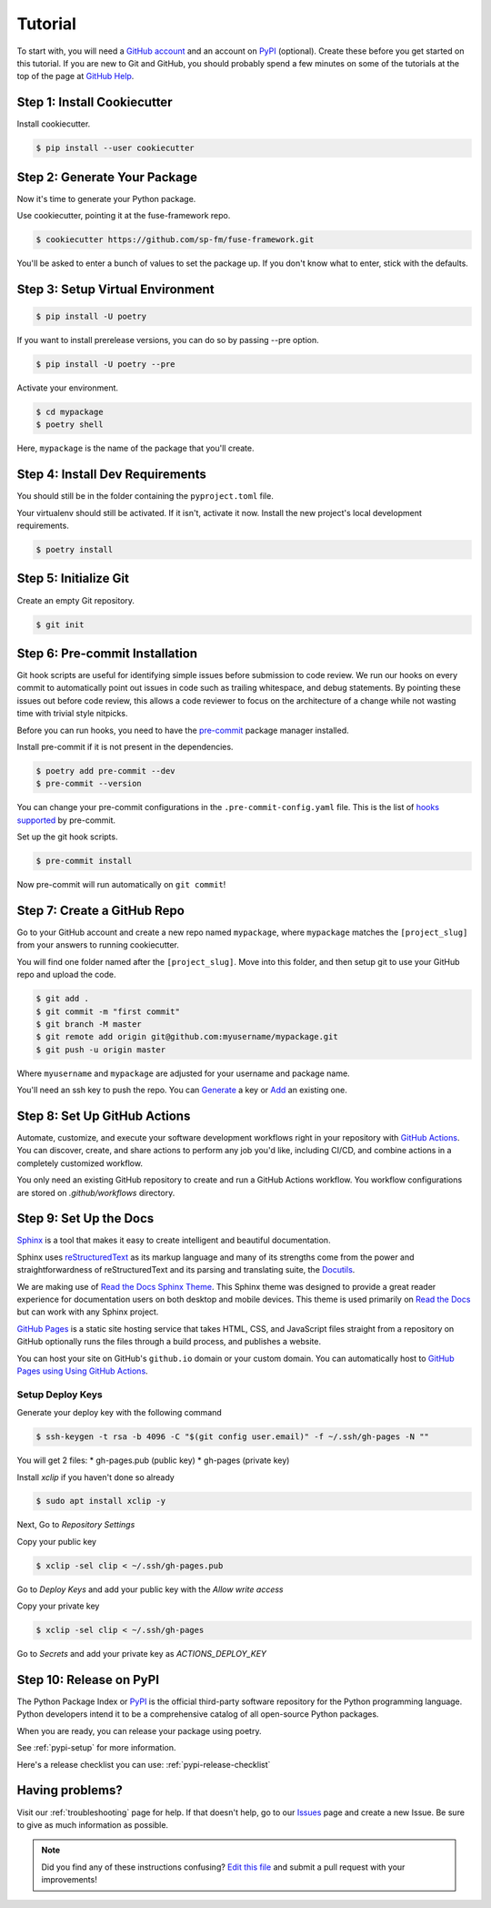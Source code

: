 Tutorial
========

To start with, you will need a `GitHub account`_ and an account on `PyPI`_ (optional).
Create these before you get started on this tutorial. If you are new to Git and
GitHub, you should probably spend a few minutes on some of the tutorials at the
top of the page at `GitHub Help`_.

.. _GitHub account: https://github.com/
.. _PyPI: https://pypi.python.org/pypi
.. _GitHub Help: https://help.github.com/


Step 1: Install Cookiecutter
----------------------------

Install cookiecutter.

.. code-block:: console

    $ pip install --user cookiecutter


Step 2: Generate Your Package
-----------------------------

Now it's time to generate your Python package.

Use cookiecutter, pointing it at the fuse-framework repo.

.. code-block:: console

    $ cookiecutter https://github.com/sp-fm/fuse-framework.git

You'll be asked to enter a bunch of values to set the package up. If you don't
know what to enter, stick with the defaults.


Step 3: Setup Virtual Environment
---------------------------------

.. code-block:: console

    $ pip install -U poetry

If you want to install prerelease versions, you can do so by passing --pre
option.

.. code-block:: console

    $ pip install -U poetry --pre

Activate your environment.

.. code-block:: console

    $ cd mypackage
    $ poetry shell

Here, ``mypackage`` is the name of the package that you'll create.


Step 4: Install Dev Requirements
--------------------------------

You should still be in the folder containing the ``pyproject.toml`` file.

Your virtualenv should still be activated. If it isn't, activate it now. Install
the new project's local development requirements.

.. code-block:: console

    $ poetry install


Step 5: Initialize Git
----------------------

Create an empty Git repository.

.. code-block:: console

    $ git init


Step 6: Pre-commit Installation
-------------------------------

Git hook scripts are useful for identifying simple issues before submission to
code review. We run our hooks on every commit to automatically point out issues
in code such as trailing whitespace, and debug statements. By pointing these
issues out before code review, this allows a code reviewer to focus on the
architecture of a change while not wasting time with trivial style nitpicks.

Before you can run hooks, you need to have the pre-commit_ package manager
installed.

Install pre-commit if it is not present in the dependencies.

.. code-block:: console

    $ poetry add pre-commit --dev
    $ pre-commit --version

You can change your pre-commit configurations in the ``.pre-commit-config.yaml``
file. This is the list of `hooks supported`_ by pre-commit.

Set up the git hook scripts.

.. code-block:: console

    $ pre-commit install

Now pre-commit will run automatically on ``git commit``!

.. _pre-commit: https://pre-commit.com/
.. _hooks supported: https://pre-commit.com/hooks.html


Step 7: Create a GitHub Repo
----------------------------

Go to your GitHub account and create a new repo named ``mypackage``, where
``mypackage`` matches the ``[project_slug]`` from your answers to running
cookiecutter.

You will find one folder named after the ``[project_slug]``. Move into this
folder, and then setup git to use your GitHub repo and upload the code.

.. code-block:: console

    $ git add .
    $ git commit -m "first commit"
    $ git branch -M master
    $ git remote add origin git@github.com:myusername/mypackage.git
    $ git push -u origin master

Where ``myusername`` and ``mypackage`` are adjusted for your username and
package name.

You'll need an ssh key to push the repo. You can `Generate`_ a key or `Add`_ an
existing one.

.. _Generate: https://help.github.com/articles/generating-a-new-ssh-key-and-adding-it-to-the-ssh-agent/
.. _Add: https://help.github.com/articles/adding-a-new-ssh-key-to-your-github-account/


Step 8: Set Up GitHub Actions
-----------------------------

Automate, customize, and execute your software development workflows right in your
repository with `GitHub Actions`_. You can discover, create, and share actions to
perform any job you'd like, including CI/CD, and combine actions in a completely
customized workflow.

You only need an existing GitHub repository to create and run a GitHub Actions workflow.
You workflow configurations are stored on `.github/workflows` directory.

.. _GitHub Actions: https://docs.github.com/en/free-pro-team@latest/actions

Step 9: Set Up the Docs
--------------------------

`Sphinx`_ is a tool that makes it easy to create intelligent and beautiful
documentation.

Sphinx uses `reStructuredText`_ as its markup language and many of its
strengths come from the power and straightforwardness of reStructuredText and
its parsing and translating suite, the `Docutils`_.

We are making use of `Read the Docs Sphinx Theme`_. This Sphinx theme was
designed to provide a great reader experience for documentation users on both
desktop and mobile devices. This theme is used primarily on `Read the Docs`_ but
can work with any Sphinx project.

`GitHub Pages`_ is a static site hosting service that takes HTML, CSS, and
JavaScript files straight from a repository on GitHub optionally runs the files
through a build process, and publishes a website.

You can host your site on GitHub's ``github.io`` domain or your custom
domain. You can automatically host to `GitHub Pages using Using GitHub Actions`_.

Setup Deploy Keys
~~~~~~~~~~~~~~~~~

Generate your deploy key with the following command

.. code-block:: console

    $ ssh-keygen -t rsa -b 4096 -C "$(git config user.email)" -f ~/.ssh/gh-pages -N ""

You will get 2 files:
* gh-pages.pub (public key)
* gh-pages     (private key)

Install `xclip` if you haven't done so already

.. code-block:: console

    $ sudo apt install xclip -y

Next, Go to *Repository Settings*

Copy your public key

.. code-block:: console

    $ xclip -sel clip < ~/.ssh/gh-pages.pub

Go to *Deploy Keys* and add your public key with the *Allow write access*

Copy your private key

.. code-block:: console

    $ xclip -sel clip < ~/.ssh/gh-pages

Go to *Secrets* and add your private key as `ACTIONS_DEPLOY_KEY`

.. _Sphinx: https://www.sphinx-doc.org/en/master/
.. _reStructuredText: https://docutils.sourceforge.io/rst.html
.. _Docutils: https://docutils.sourceforge.io/
.. _Read the Docs Sphinx Theme: https://github.com/readthedocs/sphinx_rtd_theme
.. _Read the Docs: https://readthedocs.org/
.. _GitHub Pages: https://docs.github.com/en/github/working-with-github-pages/about-github-pages
.. _GitHub Pages using Using GitHub Actions: https://github.com/marketplace/actions/github-pages-action


Step 10: Release on PyPI
------------------------

The Python Package Index or `PyPI`_ is the official third-party software
repository for the Python programming language. Python developers intend it to
be a comprehensive catalog of all open-source Python packages.

When you are ready, you can release your package using poetry.

See :ref:`pypi-setup` for more information.

Here's a release checklist you can use: :ref:`pypi-release-checklist`


Having problems?
----------------

Visit our :ref:`troubleshooting` page for help. If that doesn't help, go to our
`Issues`_ page and create a new Issue. Be sure to give as much information as
possible.

.. _Issues: https://github.com/sp-fm/fuse-framework/issues

.. note:: Did you find any of these instructions confusing? `Edit this file`_
          and submit a pull request with your improvements!

.. _Edit this file: https://github.com/sp-fm/fuse-framework/blob/master/docs/tutorial.rst
